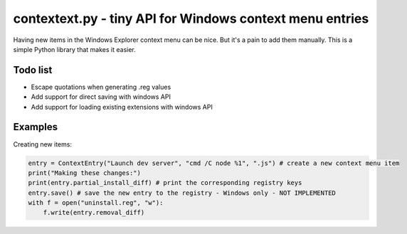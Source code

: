 contextext.py - tiny API for Windows context menu entries
=========================================================

Having new items in the Windows Explorer context menu can be nice. 
But it's a pain to add them manually.
This is a simple Python library that makes it easier.

Todo list
---------

* Escape quotations when generating .reg values
* Add support for direct saving with windows API
* Add support for loading existing extensions with windows API

Examples
--------

Creating new items:

.. code-block:: python

    entry = ContextEntry("Launch dev server", "cmd /C node %1", ".js") # create a new context menu item
    print("Making these changes:")
    print(entry.partial_install_diff) # print the corresponding registry keys
    entry.save() # save the new entry to the registry - Windows only - NOT IMPLEMENTED
    with f = open("uninstall.reg", "w"):
        f.write(entry.removal_diff)
